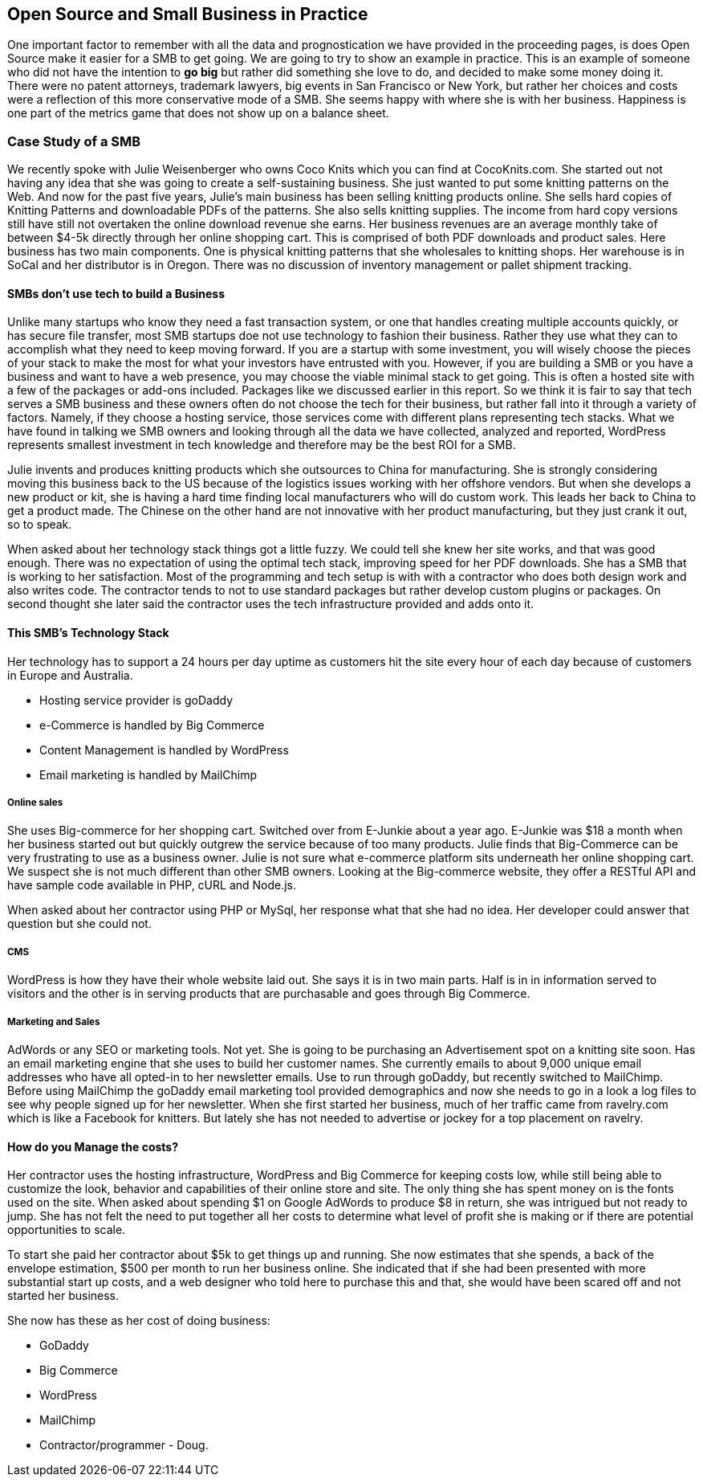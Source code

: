 :bookseries: radar

== Open Source and Small Business in Practice

One important factor to remember with all the data and prognostication we have provided in the proceeding pages, is does Open Source make it easier for a SMB to get going. We are going to try to show an example in practice. This is an example of someone who did not have the intention to *go big* but rather did something she love to do, and decided to make some money doing it. There were no patent attorneys, trademark lawyers, big events in San Francisco or New York, but rather her choices and costs were a reflection of this more conservative mode of a SMB. She seems happy with where she is with her business. Happiness is one part of the metrics game that does not show up on a balance sheet.
 
=== Case Study of a SMB

We recently spoke with Julie Weisenberger who owns Coco Knits which you can find at CocoKnits.com. She started out not having any idea that she was going to create a self-sustaining business. She just wanted to put some knitting patterns on the Web. And now for the past five years, Julie's main business has been selling knitting products online. She sells hard copies of Knitting Patterns and downloadable PDFs of the patterns. She also sells knitting supplies. The income from hard copy versions still have still not overtaken the online download revenue she earns. Her business revenues are an average monthly take of between $4-5k directly through her online shopping cart.  This is comprised of both PDF downloads and product sales. Here business has two main components. One is physical knitting patterns that she wholesales to knitting shops. Her warehouse is in SoCal and her distributor is in Oregon. There was no discussion of inventory management or pallet shipment tracking. 

==== SMBs don't use tech to build a Business

Unlike many startups who know they need a fast transaction system, or one that handles creating multiple accounts quickly, or has secure file transfer, most SMB startups doe not use technology to fashion their business. Rather they use what they can to accomplish what they need to keep moving forward. If you are a startup with some investment, you will wisely choose the pieces of your stack to make the most for what your investors have entrusted with you. However, if you are building a SMB or you have a business and want to have a web presence, you may choose the viable minimal stack to get going. This is often a hosted site with a few of the packages or add-ons included. Packages like we discussed earlier in this report. So we think it is fair to say that tech serves a SMB business and these owners often do not choose the tech for their business, but rather fall into it through a variety of factors. Namely, if they choose a hosting service, those services come with different plans representing tech stacks. What we have found in talking we SMB owners and looking through all the data we have collected, analyzed and reported, WordPress represents smallest investment in tech knowledge and therefore may be the best ROI for a SMB.

// Questions for Julie:  How many Unique visitors? How many last year and how many the year before? Projections (half year 2012)
// Geography = is your customer base more than US, Australia, and Europe? Any Asia or South America or Africa?
// What is the stack?  Linux at the base, PHP MySQL and WordPress, MailChimp Big-Commerce
// Do you use anything for tracking your shipments of pallets to warehouses?
// Do you have any online tools, spreadsheets, or other inventory management tool for your physical products?
// Can we get the average monthly costs of *GoDaddy Big Commerce WordPress  MailChimp and her Contractor/programmer - Doug.

Julie invents and produces knitting products which she outsources to China for manufacturing. She is strongly considering moving this business back to the US because of the logistics issues working with her offshore vendors. But when she develops a new product or kit, she is having a hard time finding local manufacturers who will do custom work. This leads her back to China to get a product made. The Chinese on the other hand are not innovative with her product manufacturing, but they just crank it out, so to speak.

When asked about her technology stack things got a little fuzzy. We could tell she knew her site works, and that was good enough. There was no expectation of using the optimal tech stack, improving speed for her PDF downloads. She has a SMB that is working to her satisfaction. Most of the programming and tech setup is with with a contractor who does both design work and also writes code. The contractor tends to not to use standard packages but rather develop custom plugins or packages. On second thought she later said the contractor uses the tech infrastructure provided and adds onto it.

==== This SMB's Technology Stack

Her technology has to support a 24 hours per day uptime as customers hit the site every hour of each day because of customers in Europe and Australia.

* Hosting service provider is goDaddy
* e-Commerce is handled by Big Commerce 
* Content Management is handled by WordPress
* Email marketing is handled by MailChimp 

===== Online sales 

She uses Big-commerce for her shopping cart. Switched over from E-Junkie about a year ago. E-Junkie was $18 a month when her business started out but quickly outgrew the service because of too many products. Julie finds that Big-Commerce can be very frustrating to use as a business owner.   Julie is not sure what e-commerce platform sits underneath her online shopping cart. We suspect she is not much different than other SMB owners. Looking at the Big-commerce website, they offer a RESTful API and have sample code available in PHP, cURL and Node.js.

When asked about her contractor using PHP or MySql, her response what that she had no idea. Her developer could answer that question but she could not.

===== CMS
	
WordPress is how they have their whole website laid out. She says it is in two main parts. Half is in in information served to visitors and the other is in serving products that are purchasable and goes through Big Commerce.

===== Marketing and Sales
	
AdWords or any SEO or marketing tools. Not yet. She is going to be purchasing an Advertisement spot on a knitting site soon.
	Has an email marketing engine that she uses to build her customer names. She currently emails to about 9,000 unique email addresses who have all opted-in to her newsletter emails. Use to run through goDaddy, but recently switched to MailChimp. Before using MailChimp the goDaddy email marketing tool provided demographics and now she needs to go in a look a log files to see why people signed up for her newsletter. When she first started her business, much of her traffic came from ravelry.com which is like a Facebook for knitters. But lately she has not needed to advertise or jockey for a top placement on ravelry. 
	
==== How do you Manage the costs?
Her contractor uses the hosting infrastructure, WordPress and Big Commerce for keeping costs low, while still being able to customize the look, behavior and capabilities of their online store and site. The only thing she has spent money on is the fonts used on the site. When asked about spending $1 on Google AdWords to produce $8 in return, she was intrigued but not ready to jump. She has not felt the need to put together all her costs to determine what level of profit she is making or if there are potential opportunities to scale.

To start she paid her contractor about $5k to get things up and running. She now estimates that she spends, a back of the envelope estimation, $500 per month to run her business online. She indicated that if she had been presented with more substantial start up costs, and a web designer who told here to purchase this and that, she would have been scared off and not started her business.

She now has these as her cost of doing business:

* GoDaddy
* Big Commerce 
* WordPress
* MailChimp 
* Contractor/programmer - Doug.
	



